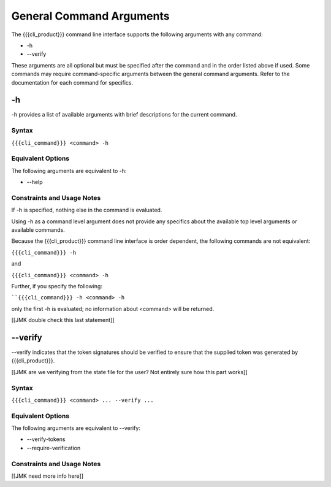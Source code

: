 General Command Arguments
-------------------------

The {{{cli_product}}} command line interface supports the following arguments with any command:

* -h
* --verify

These arguments are all optional but must be specified after the command and in the order listed above if used. Some commands may require command-specific arguments between the general command arguments. Refer to the documentation for each command for specifics.

.. _generalH:

-h
~~

-h provides a list of available arguments with brief descriptions for the current command.

Syntax
++++++

``{{{cli_command}}} <command> -h``

Equivalent Options
++++++++++++++++++

The following arguments are equivalent to -h:

* --help

Constraints and Usage Notes
+++++++++++++++++++++++++++

If -h is specified, nothing else in the command is evaluated.

Using -h as a command level argument does not provide any specifics about the available top level arguments or available commands.

Because the {{{cli_product}}} command line interface is order dependent, the following commands are not equivalent:

``{{{cli_command}}} -h``

and

``{{{cli_command}}} <command> -h``

Further, if you specify the following:

````{{{cli_command}}} -h <command> -h``

only the first -h is evaluated; no information about <command> will be returned.

[[JMK double check this last statement]]

.. _generalVerify:

--verify
~~~~~~~~

--verify indicates that the token signatures should be verified to ensure that the supplied token was generated by {{{cli_product}}}.

[[JMK are we verifying from the state file for the user? Not entirely sure how this part works]]

Syntax
++++++

``{{{cli_command}}} <command> ... --verify ...``

Equivalent Options
++++++++++++++++++

The following arguments are equivalent to --verify:

* --verify-tokens
* --require-verification

Constraints and Usage Notes
+++++++++++++++++++++++++++

[[JMK need more info here]]